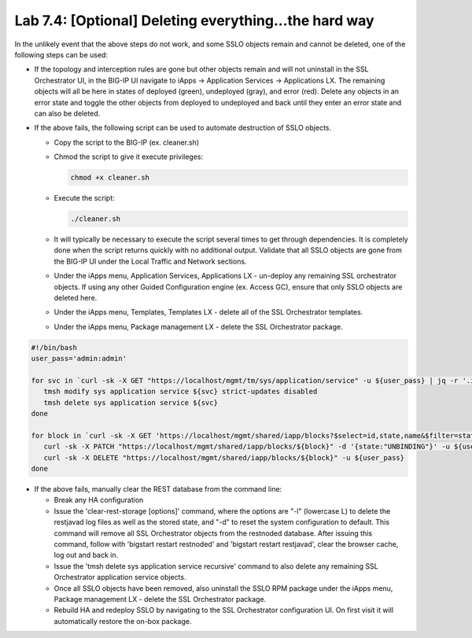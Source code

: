 .. role:: red
.. role:: bred

Lab 7.4: [Optional] Deleting everything...the hard way
------------------------------------------------------

In the unlikely event that the above steps do not work, and some SSLO objects
remain and cannot be deleted, one of the following steps can be used:

- If the topology and interception rules are gone but other objects remain and
  will not uninstall in the SSL Orchestrator UI, in the BIG-IP UI navigate to
  iApps -> Application Services -> Applications LX. The remaining objects will
  all be here in states of deployed (green), undeployed (gray), and error
  (red). Delete any objects in an error state and toggle the other objects from
  deployed to undeployed and back until they enter an error state and can also
  be deleted.

- If the above fails, the following script can be used to automate destruction
  of SSLO objects.

  - Copy the script to the BIG-IP (ex. :red:`cleaner.sh`)

  - Chmod the script to give it execute privileges:
    
    .. code-block:: bash
    
       chmod +x cleaner.sh

  - Execute the script:
  
    .. code-block:: bash
    
       ./cleaner.sh

  - It will typically be necessary to execute the script several times to get
    through dependencies. It is completely done when the script returns
    quickly with no additional output. Validate that all SSLO objects are gone
    from the BIG-IP UI under the Local Traffic and Network sections.

  - Under the iApps menu, Application Services, Applications LX - un-deploy any
    remaining SSL orchestrator objects. If using any other Guided Configuration
    engine (ex. Access GC), ensure that only SSLO objects are deleted here.

  - Under the iApps menu, Templates, Templates LX - delete all of the SSL
    Orchestrator templates.

  - Under the iApps menu, Package management LX - delete the SSL Orchestrator
    package.

.. code-block:: bash

   #!/bin/bash
   user_pass='admin:admin'
    
   for svc in `curl -sk -X GET "https://localhost/mgmt/tm/sys/application/service" -u ${user_pass} | jq -r '.items[].fullPath' |sed 's/\/Common\///g' |grep ^sslo`; do
      tmsh modify sys application service ${svc} strict-updates disabled
      tmsh delete sys application service ${svc}
   done
    
   for block in `curl -sk -X GET 'https://localhost/mgmt/shared/iapp/blocks?$select=id,state,name&$filter=state%20eq%20%27*%27%20and%20state%20ne%20%27TEMPLATE%27' -u ${user_pass} | jq -r '.items[] | [.name, .id] |join(":")' |grep -E '^sslo|f5-ssl-orchestrator' | awk -F":" '{print $2}'`; do
      curl -sk -X PATCH "https://localhost/mgmt/shared/iapp/blocks/${block}" -d '{state:"UNBINDING"}' -u ${user_pass}
      curl -sk -X DELETE "https://localhost/mgmt/shared/iapp/blocks/${block}" -u ${user_pass}
   done

- If the above fails, manually clear the REST database from the command line:

  - Break any HA configuration

  - Issue the ':red:`clear-rest-storage [options]`' command, where the options
    are "-l" (lowercase L) to delete the restjavad log files as well as the
    stored state, and "-d" to reset the system configuration to default. This
    command will remove all SSL Orchestrator objects from the restnoded
    database. After issuing this command, follow with
    ':red:`bigstart restart restnoded`' and 
    ':red:`bigstart restart restjavad`', clear the browser cache, log out and
    back in.

  - Issue the ':red:`tmsh delete sys application service recursive`' command to
    also delete any remaining SSL Orchestrator application service objects.

  - Once all SSLO objects have been removed, also uninstall the SSLO RPM
    package under the iApps menu, Package management LX - delete the SSL
    Orchestrator package.

  - Rebuild HA and redeploy SSLO by navigating to the SSL Orchestrator
    configuration UI. On first visit it will automatically restore the on-box
    package.
